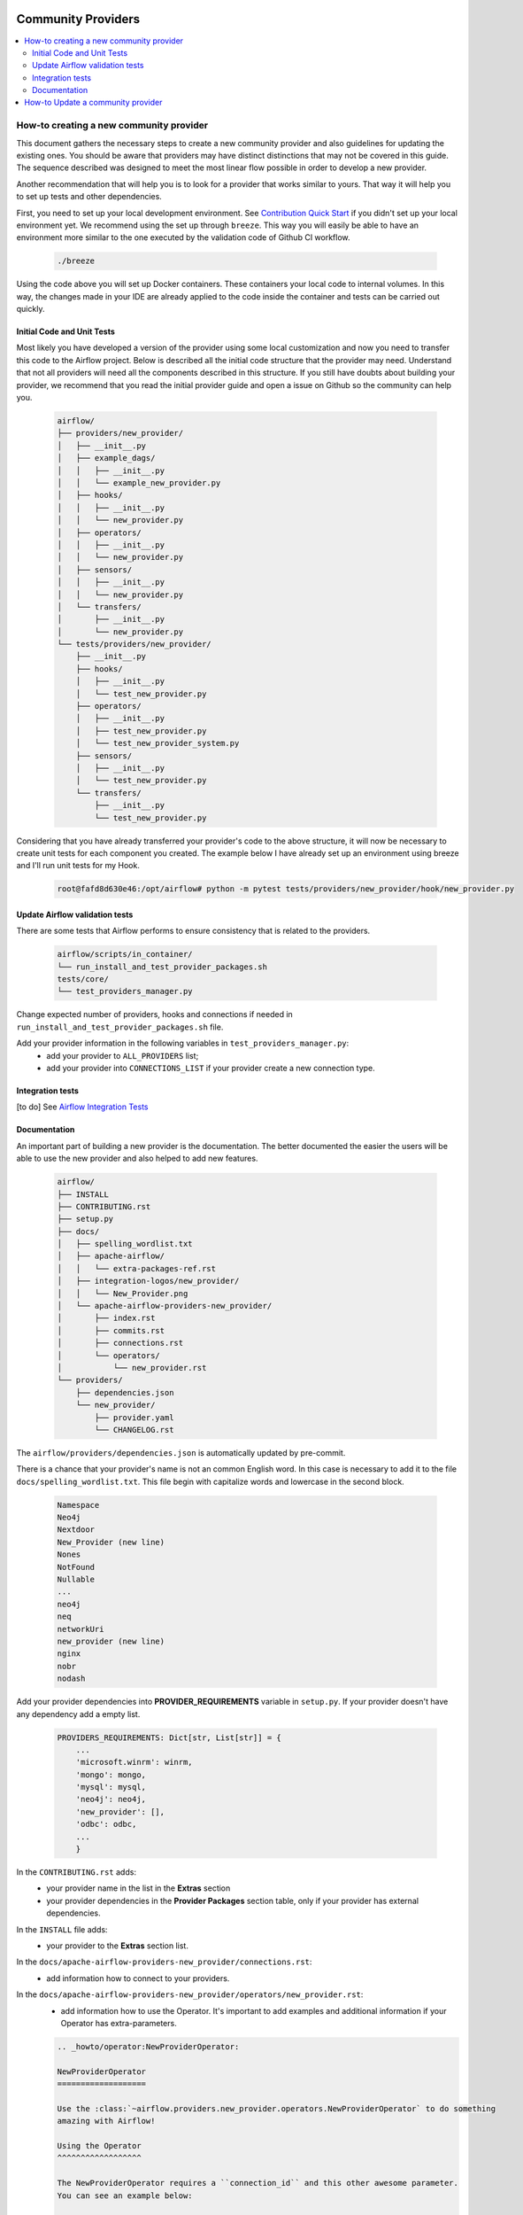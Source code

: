 
 .. Licensed to the Apache Software Foundation (ASF) under one
    or more contributor license agreements.  See the NOTICE file
    distributed with this work for additional information
    regarding copyright ownership.  The ASF licenses this file
    to you under the Apache License, Version 2.0 (the
    "License"); you may not use this file except in compliance
    with the License.  You may obtain a copy of the License at

 ..   http://www.apache.org/licenses/LICENSE-2.0

 .. Unless required by applicable law or agreed to in writing,
    software distributed under the License is distributed on an
    "AS IS" BASIS, WITHOUT WARRANTIES OR CONDITIONS OF ANY
    KIND, either express or implied.  See the License for the
    specific language governing permissions and limitations
    under the License.

Community Providers
===================

.. contents:: :local:

How-to creating a new community provider
----------------------------------------

This document gathers the necessary steps to create a new community provider and also guidelines for updating
the existing ones. You should be aware that providers may have distinct distinctions that may not be covered in
this guide. The sequence described was designed to meet the most linear flow possible in order to develop a
new provider.

Another recommendation that will help you is to look for a provider that works similar to yours. That way it will
help you to set up tests and other dependencies.

First, you need to set up your local development environment. See `Contribution Quick Start <https://github.com/apache/airflow/blob/master/CONTRIBUTING.rst>`_
if you didn't set up your local environment yet. We recommend using the set up through ``breeze``. This way you
will easily be able to have an environment more similar to the one executed by the validation code of Github CI
workflow.

  .. code-block:: bash

      ./breeze

Using the code above you will set up Docker containers. These containers your local code to internal volumes.
In this way, the changes made in your IDE are already applied to the code inside the container and tests can
be carried out quickly.


Initial Code and Unit Tests
^^^^^^^^^^^^^^^^^^^^^^^^^^^

Most likely you have developed a version of the provider using some local customization and now you need to
transfer this code to the Airflow project. Below is described all the initial code structure that
the provider may need. Understand that not all providers will need all the components described in this structure.
If you still have doubts about building your provider, we recommend that you read the initial provider guide and
open a issue on Github so the community can help you.

  .. code-block:: bash

      airflow/
      ├── providers/new_provider/
      │   ├── __init__.py
      │   ├── example_dags/
      │   │   ├── __init__.py
      │   │   └── example_new_provider.py
      │   ├── hooks/
      │   │   ├── __init__.py
      │   │   └── new_provider.py
      │   ├── operators/
      │   │   ├── __init__.py
      │   │   └── new_provider.py
      │   ├── sensors/
      │   │   ├── __init__.py
      │   │   └── new_provider.py
      │   └── transfers/
      │       ├── __init__.py
      │       └── new_provider.py
      └── tests/providers/new_provider/
          ├── __init__.py
          ├── hooks/
          │   ├── __init__.py
          │   └── test_new_provider.py
          ├── operators/
          │   ├── __init__.py
          │   ├── test_new_provider.py
          │   └── test_new_provider_system.py
          ├── sensors/
          │   ├── __init__.py
          │   └── test_new_provider.py
          └── transfers/
              ├── __init__.py
              └── test_new_provider.py

Considering that you have already transferred your provider's code to the above structure, it will now be necessary
to create unit tests for each component you created. The example below I have already set up an environment using
breeze and I'll run unit tests for my Hook.

  .. code-block:: bash

      root@fafd8d630e46:/opt/airflow# python -m pytest tests/providers/new_provider/hook/new_provider.py

Update Airflow validation tests
^^^^^^^^^^^^^^^^^^^^^^^^^^^^^^^

There are some tests that Airflow performs to ensure consistency that is related to the providers.

  .. code-block:: bash

      airflow/scripts/in_container/
      └── run_install_and_test_provider_packages.sh
      tests/core/
      └── test_providers_manager.py

Change expected number of providers, hooks and connections if needed in ``run_install_and_test_provider_packages.sh`` file.

Add your provider information in the following variables in ``test_providers_manager.py``:
  * add your provider to ``ALL_PROVIDERS`` list;
  * add your provider into ``CONNECTIONS_LIST`` if your provider create a new connection type.


Integration tests
^^^^^^^^^^^^^^^^^

[to do]
See `Airflow Integration Tests <https://github.com/apache/airflow/blob/master/TESTING.rst#airflow-integration-tests>`_


Documentation
^^^^^^^^^^^^^

An important part of building a new provider is the documentation. The better documented the easier the users
will be able to use the new provider and also helped to add new features.

  .. code-block:: bash

      airflow/
      ├── INSTALL
      ├── CONTRIBUTING.rst
      ├── setup.py
      ├── docs/
      │   ├── spelling_wordlist.txt
      │   ├── apache-airflow/
      │   │   └── extra-packages-ref.rst
      │   ├── integration-logos/new_provider/
      │   │   └── New_Provider.png
      │   └── apache-airflow-providers-new_provider/
      │       ├── index.rst
      │       ├── commits.rst
      │       ├── connections.rst
      │       └── operators/
      │           └── new_provider.rst
      └── providers/
          ├── dependencies.json
          └── new_provider/
              ├── provider.yaml
              └── CHANGELOG.rst


The ``airflow/providers/dependencies.json`` is automatically updated by pre-commit.

There is a chance that your provider's name is not an common English word.
In this case is necessary to add it to the file ``docs/spelling_wordlist.txt``. This file begin with capitalize words and
lowercase in the second block.

  .. code-block:: bash

    Namespace
    Neo4j
    Nextdoor
    New_Provider (new line)
    Nones
    NotFound
    Nullable
    ...
    neo4j
    neq
    networkUri
    new_provider (new line)
    nginx
    nobr
    nodash

Add your provider dependencies into **PROVIDER_REQUIREMENTS** variable in ``setup.py``. If your provider doesn't have
any dependency add a empty list.

  .. code-block:: python

      PROVIDERS_REQUIREMENTS: Dict[str, List[str]] = {
          ...
          'microsoft.winrm': winrm,
          'mongo': mongo,
          'mysql': mysql,
          'neo4j': neo4j,
          'new_provider': [],
          'odbc': odbc,
          ...
          }

In the ``CONTRIBUTING.rst`` adds:
  * your provider name in the list in the **Extras** section
  * your provider dependencies in the **Provider Packages** section table, only if your provider has external dependencies.


In the ``INSTALL`` file adds:
  * your provider to the **Extras** section list.

In the ``docs/apache-airflow-providers-new_provider/connections.rst``:
  * add information how to connect to your providers.

In the ``docs/apache-airflow-providers-new_provider/operators/new_provider.rst``:
  * add information how to use the Operator. It's important to add examples and additional information if your Operator has extra-parameters.

  .. code-block:: RST

      .. _howto/operator:NewProviderOperator:

      NewProviderOperator
      ===================

      Use the :class:`~airflow.providers.new_provider.operators.NewProviderOperator` to do something
      amazing with Airflow!

      Using the Operator
      ^^^^^^^^^^^^^^^^^^

      The NewProviderOperator requires a ``connection_id`` and this other awesome parameter.
      You can see an example below:

      .. exampleinclude:: /../../airflow/providers/new_provider/example_dags/example_new_provider.py
          :language: python
          :start-after: [START howto_operator_new_provider]
          :end-before: [END howto_operator_new_provider]


In the ``docs/apache-airflow-providers-new_provider/commits.rst``:
  * add the initial information of your providers. This file is updated automatically by Airflow. Below is shown an example.

  .. code-block:: RST

      package apache-airflow-providers-new_provider
      ---------------------------------------------

      `New_Provider <https://example.io/>`__


      This is detailed commit list of changes for versions provider package: ``new_provider``.
      For high-level changelog, see :doc:`package information including changelog <index>`.

In the ``docs/apache-airflow-providers-new_provider/index.rst``:
  * add all information of the purpose of your provider. It is recommended to check with another provider to help you complete this document as best as possible.


In the ``/airflow/providers/new_provider/CHANGELOG`` add the initial information. Providers start with 1.0.0 version.

  .. code-block:: RST

      Changelog
      ---------

      1.0.0
      .....

      Initial version of the provider.

In the ``airflow/providers/new_provider/provider.yaml`` add the information of your provider:
  .. code-block:: yaml

      package-name: apache-airflow-providers-new_provider
      name: New_Provider
      description: |
        `New_Provider <https://example.io/>`__
      versions:
        - 1.0.0

      integrations:
        - integration-name: New_Provider
          external-doc-url: https://www.example.io/
          logo: /integration-logos/new_provider/New_Provider.png
          how-to-guide:
            - /docs/apache-airflow-providers-new_provider/operators/new_provider.rst
          tags: [service]

      operators:
        - integration-name: New_Provider
          python-modules:
            - airflow.providers.new_provider.operators.new_provider

      hooks:
        - integration-name: New_Provider
          python-modules:
            - airflow.providers.new_provider.hooks.new_provider

      sensors:
        - integration-name: New_Provider
          python-modules:
            - airflow.providers.new_provider.sensors.new_provider

      hook-class-names:
        - airflow.providers.new_provider.hooks.new_provider.NewProviderHook

After changing and creating these files you can build the documentation locally. The two commands below will
serve to accomplish this. The first will build your provider's documentation. The second will ensure that the
main Airflow documentation that involves some steps with the providers is also working.

  .. code-block:: bash

    ./breeze build-docs -- --package-filter apache-airflow-providers-new_provider
    ./breeze build-docs -- --package-filter apache-airflow

How-to Update a community provider
----------------------------------

[to do]

Airflow follows the `SEMVER <https://semver.org/>`_ standard for versioning.
When making a modification, please check which increment should be performed.
